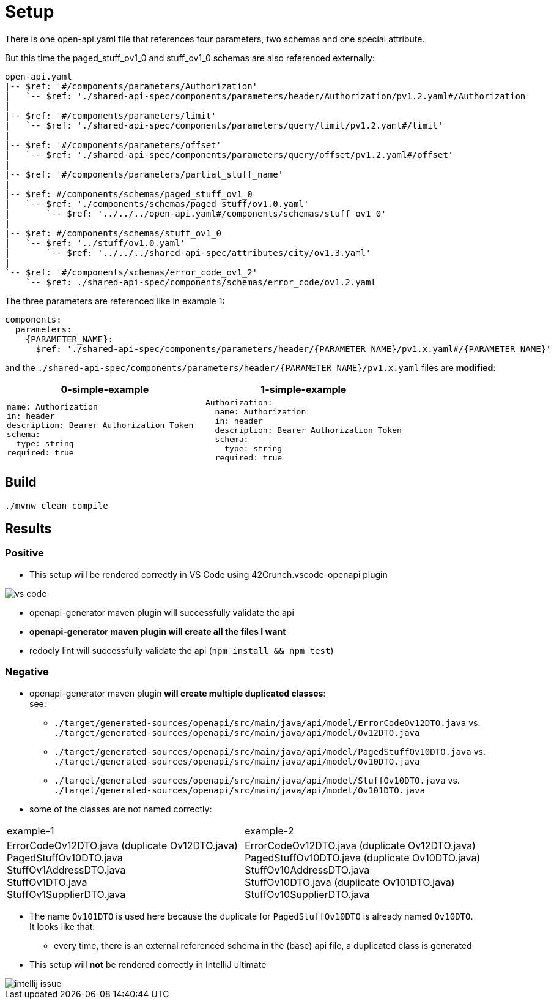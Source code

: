 = Setup

There is one open-api.yaml file that references four parameters, two schemas and one special attribute.

But this time the paged_stuff_ov1_0 and stuff_ov1_0 schemas are also referenced externally:

[source]
----
open-api.yaml
|-- $ref: '#/components/parameters/Authorization'
|   `-- $ref: './shared-api-spec/components/parameters/header/Authorization/pv1.2.yaml#/Authorization'
|
|-- $ref: '#/components/parameters/limit'
|   `-- $ref: './shared-api-spec/components/parameters/query/limit/pv1.2.yaml#/limit'
|
|-- $ref: '#/components/parameters/offset'
|   `-- $ref: './shared-api-spec/components/parameters/query/offset/pv1.2.yaml#/offset'
|
|-- $ref: '#/components/parameters/partial_stuff_name'
|
|-- $ref: #/components/schemas/paged_stuff_ov1_0
|   `-- $ref: './components/schemas/paged_stuff/ov1.0.yaml'
|       `-- $ref: '../../../open-api.yaml#/components/schemas/stuff_ov1_0'
|
|-- $ref: #/components/schemas/stuff_ov1_0
|   `-- $ref: '../stuff/ov1.0.yaml'
|       `-- $ref: '../../../shared-api-spec/attributes/city/ov1.3.yaml'
|
`-- $ref: '#/components/schemas/error_code_ov1_2'
    `-- $ref: ./shared-api-spec/components/schemas/error_code/ov1.2.yaml
----

The three parameters are referenced like in example 1:

[source,yaml]
----
components:
  parameters:
    {PARAMETER_NAME}:
      $ref: './shared-api-spec/components/parameters/header/{PARAMETER_NAME}/pv1.x.yaml#/{PARAMETER_NAME}'
----

and the `./shared-api-spec/components/parameters/header/{PARAMETER_NAME}/pv1.x.yaml` files are *modified*:

[cols="1a,1a"]
|===
|0-simple-example |1-simple-example

|[source,yaml]
----
name: Authorization
in: header
description: Bearer Authorization Token
schema:
  type: string
required: true
----
|[source,yaml]
----
Authorization:
  name: Authorization
  in: header
  description: Bearer Authorization Token
  schema:
    type: string
  required: true
----
|===



== Build

[source,bash]
----
./mvnw clean compile
----

== Results

=== Positive

* This setup will be rendered correctly in VS Code using 42Crunch.vscode-openapi plugin

image::vs-code.jpg[]

* openapi-generator maven plugin will successfully validate the api
* *openapi-generator maven plugin will create all the files I want*
* redocly lint will successfully validate the api (`npm install && npm test`)

=== Negative

* openapi-generator maven plugin *will create multiple duplicated classes*: +
see:
** `./target/generated-sources/openapi/src/main/java/api/model/ErrorCodeOv12DTO.java`
vs. `./target/generated-sources/openapi/src/main/java/api/model/Ov12DTO.java`
** `./target/generated-sources/openapi/src/main/java/api/model/PagedStuffOv10DTO.java`
vs. `./target/generated-sources/openapi/src/main/java/api/model/Ov10DTO.java`
** `./target/generated-sources/openapi/src/main/java/api/model/StuffOv10DTO.java`
vs. `./target/generated-sources/openapi/src/main/java/api/model/Ov101DTO.java`
* some of the classes are not named correctly: +
|===
|example-1 |example-2
|ErrorCodeOv12DTO.java (duplicate Ov12DTO.java) +
PagedStuffOv10DTO.java +
StuffOv1AddressDTO.java +
StuffOv1DTO.java +
StuffOv1SupplierDTO.java
|ErrorCodeOv12DTO.java (duplicate Ov12DTO.java) +
PagedStuffOv10DTO.java (duplicate Ov10DTO.java) +
StuffOv10AddressDTO.java +
StuffOv10DTO.java (duplicate Ov101DTO.java) +
StuffOv10SupplierDTO.java
|===
* The name `Ov101DTO` is used here because the duplicate for `PagedStuffOv10DTO` is already named `Ov10DTO`. +
It looks like that:
** every time, there is an external referenced schema in the (base) api file, a duplicated class is generated
* This setup will *not* be rendered correctly in IntelliJ ultimate

image::intellij-issue.jpg[]
